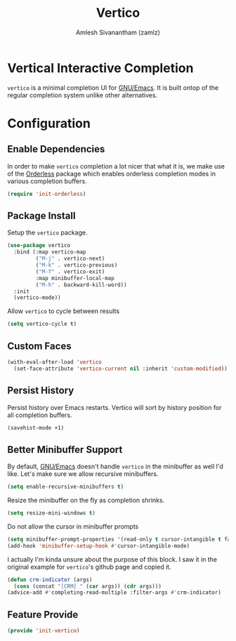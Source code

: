 #+TITLE: Vertico
#+AUTHOR: Amlesh Sivanantham (zamlz)
#+ROAM_KEY: https://github.com/minad/vertico
#+ROAM_ALIAS: vertico-mode
#+ROAM_TAGS: CONFIG SOFTWARE
#+CREATED: [2021-05-18 Tue 19:38]
#+LAST_MODIFIED: [2021-05-20 Thu 19:06:31]
#+STARTUP: content

* Vertical Interactive Completion
=vertico= is a minimal completion UI for [[file:emacs.org][GNU/Emacs]]. It is built ontop of the regular completion system unlike other alternatives.

* Configuration
:PROPERTIES:
:header-args:emacs-lisp: :tangle ~/.config/emacs/lisp/init-vertico.el :comments both :mkdirp yes
:END:
** Enable Dependencies

In order to make =vertico= completion a lot nicer that what it is, we make use of the [[file:orderless.org][Orderless]] package which enables orderless completion modes in various completion buffers.

#+begin_src emacs-lisp
(require 'init-orderless)
#+end_src

** Package Install

Setup the =vertico= package.

#+begin_src emacs-lisp
(use-package vertico
  :bind (:map vertico-map
         ("M-j" . vertico-next)
         ("M-k" . vertico-previous)
         ("M-f" . vertico-exit)
         :map minibuffer-local-map
         ("M-h" . backward-kill-word))
  :init
  (vertico-mode))
#+end_src

Allow =vertico= to cycle between results

#+begin_src emacs-lisp
(setq vertico-cycle t)
#+end_src

** Custom Faces

#+begin_src emacs-lisp
(with-eval-after-load 'vertico
  (set-face-attribute 'vertico-current nil :inherit 'custom-modified))
#+end_src

** Persist History

Persist history over Emacs restarts. Vertico will sort by history position for all completion buffers.

#+begin_src emacs-lisp
(savehist-mode +1)
#+end_src

** Better Minibuffer Support

By default, [[file:emacs.org][GNU/Emacs]] doesn't handle =vertico= in the minibuffer as well I'd like. Let's make sure we allow recursive minibuffers.

#+begin_src emacs-lisp
(setq enable-recursive-minibuffers t)
#+end_src

Resize the minibuffer on the fly as completion shrinks.

#+begin_src emacs-lisp
(setq resize-mini-windows t)
#+end_src

Do not allow the cursor in minibuffer prompts

#+begin_src emacs-lisp
(setq minibuffer-prompt-properties '(read-only t cursor-intangible t face minibuffer-prompt))
(add-hook 'minibuffer-setup-hook #'cursor-intangible-mode)
#+end_src

I actually I'm kinda unsure about the purpose of this block. I saw it in the original example for =vertico='s github page and copied it.

#+begin_src emacs-lisp
(defun crm-indicator (args)
  (cons (concat "[CRM] " (car args)) (cdr args)))
(advice-add #'completing-read-multiple :filter-args #'crm-indicator)
#+end_src

** Feature Provide

#+begin_src emacs-lisp
(provide 'init-vertico)
#+end_src
